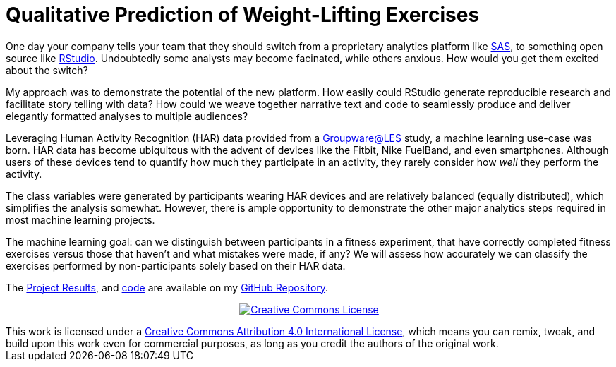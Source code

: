 // = Your Blog title
// See https://hubpress.gitbooks.io/hubpress-knowledgebase/content/ for information about the parameters.
// :hp-image: /covers/cover.png
// :hp-alt-title: My English Title

= Qualitative Prediction of Weight-Lifting Exercises
:hp-alt-title: Identifying the Successful Completion of Weight-Lifting Exercises
:hp-tags: Blog, Open_Source, Machine_Learning, Analytics
:published_at: 2017-04-15

One day your company tells your team that they should switch from a proprietary analytics platform like link:https://www.sas.com/[SAS], to something open source like link:http://rmarkdown.rstudio.com/[RStudio]. Undoubtedly some analysts may become facinated, while others anxious. How would you get them excited about the switch?

My approach was to demonstrate the potential of the new platform. How easily could RStudio generate reproducible research and facilitate story telling with data? How could we weave together narrative text and code to seamlessly produce and deliver elegantly formatted analyses to multiple audiences?

Leveraging Human Activity Recognition (HAR) data provided from a link:http://groupware.les.inf.puc-rio.br/har#ixzz3de67BWZU[Groupware@LES] study, a machine learning use-case was born. HAR data has become ubiquitous with the advent of devices like the Fitbit, Nike FuelBand, and even smartphones. Although users of these devices tend to quantify how much they participate in an activity, they rarely consider how _well_ they perform the activity.

The class variables were generated by participants wearing HAR devices and are relatively balanced (equally distributed), which simplifies the analysis somewhat. However, there is ample opportunity to demonstrate the other major analytics steps required in most machine learning projects.

The machine learning goal: can we distinguish between participants in a fitness experiment, that have correctly completed fitness exercises versus those that haven’t and what mistakes were made, if any? We will assess how accurately we can classify the exercises performed by non-participants solely based on their HAR data.

The link:https://cdn.rawgit.com/roobyz/PredictiveML/c0297e0d771e39633436b3cff87707f0c5f4b851/ml_activity_success.html[Project Results], and link:https://raw.githubusercontent.com/roobyz/PredictiveML/master/ml_activity_success.Rmd[code] are available on my link:https://github.com/roobyz/PredictiveML[GitHub Repository].

++++
<p style="text-align:center;">
<a rel="license" href="http://creativecommons.org/licenses/by/4.0/"><img alt="Creative Commons License" style="border-width:0" src="https://i.creativecommons.org/l/by/4.0/88x31.png" /></a></p>This work is licensed under a <a rel="license" href="http://creativecommons.org/licenses/by/4.0/">Creative Commons Attribution 4.0 International License</a>, which means you can remix, tweak, and build upon this work even for commercial purposes, as long as you credit the authors of the original work.
++++
